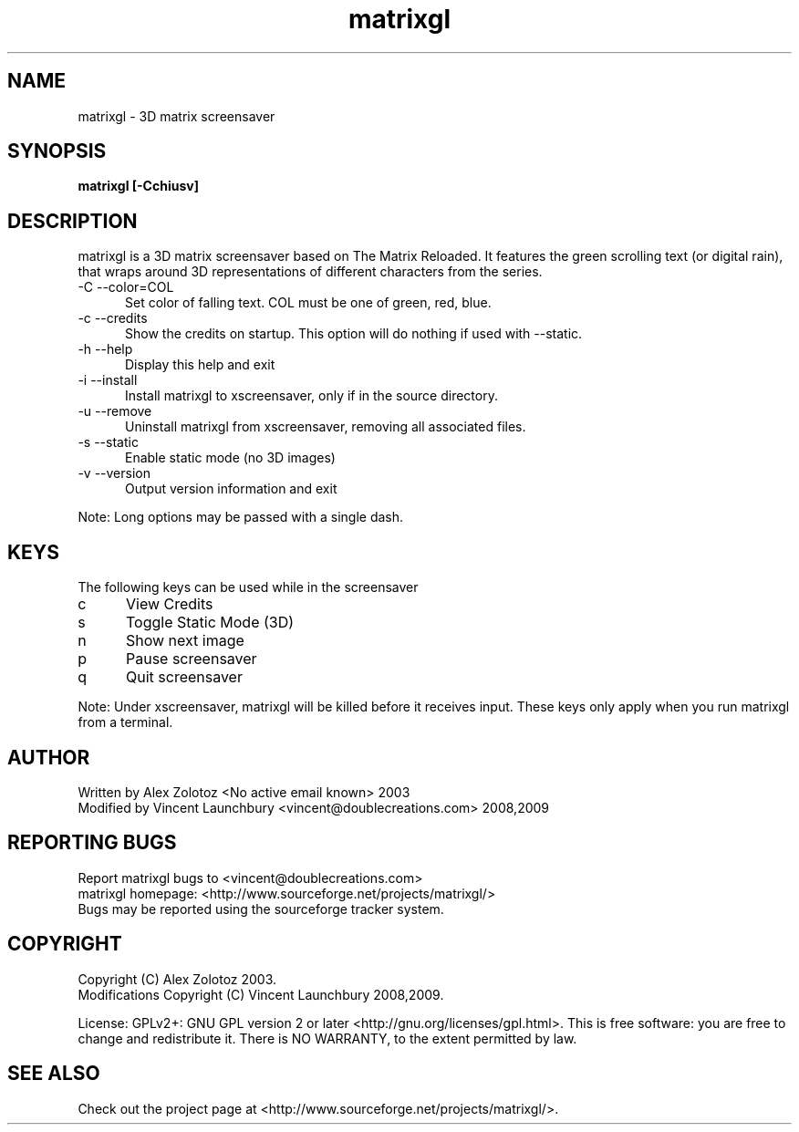 .TH matrixgl 1 "June 7th, 2009"

.SH NAME
matrixgl - 3D matrix screensaver
.SH SYNOPSIS
.B matrixgl [-Cchiusv]
.SH DESCRIPTION
matrixgl is a 3D matrix screensaver based on The Matrix Reloaded. It features the green scrolling text (or digital rain), that wraps around 3D representations of different characters from the series.

.TP 5
-C --color=COL
Set color of falling text. COL must be one of green, red, blue.
.TP
-c --credits
Show the credits on startup. This option will do nothing if used with --static.
.TP
-h --help
Display this help and exit
.TP
-i --install
Install matrixgl to xscreensaver, only if in the source directory.
.TP
-u --remove
Uninstall matrixgl from xscreensaver, removing all associated files.
.TP
-s --static
Enable static mode (no 3D images)
.TP
-v --version
Output version information and exit

.P
Note: Long options may be passed with a single dash.

.SH KEYS
The following keys can be used while in the screensaver
.TP 5
c
View Credits
.TP
s
Toggle Static Mode (3D)
.TP
n
Show next image
.TP
p
Pause screensaver
.TP
q
Quit screensaver

.P
Note: Under xscreensaver, matrixgl will be killed before it receives input. These keys only apply when you run matrixgl from a terminal.

.SH AUTHOR
Written by Alex Zolotoz <No active email known> 2003
.br
Modified by Vincent Launchbury <vincent@doublecreations.com> 2008,2009

.SH REPORTING BUGS
Report matrixgl bugs to <vincent@doublecreations.com>
.br
matrixgl homepage: <http://www.sourceforge.net/projects/matrixgl/>
.br
Bugs may be reported using the sourceforge tracker system.

.SH COPYRIGHT
Copyright (C) Alex Zolotoz 2003.
.br
Modifications Copyright (C) Vincent Launchbury 2008,2009.
.P
License: GPLv2+: GNU GPL version 2 or later <http://gnu.org/licenses/gpl.html>. This is free software: you are free to change and redistribute it. There is NO WARRANTY, to the extent permitted by law.

.SH SEE ALSO
Check out the project page at <http://www.sourceforge.net/projects/matrixgl/>.
